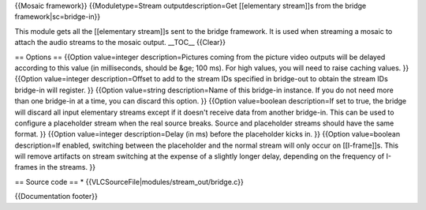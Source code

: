 {{Mosaic framework}} {{Moduletype=Stream outputdescription=Get
[[elementary stream]]s from the bridge framework|sc=bridge-in}}

This module gets all the [[elementary stream]]s sent to the bridge
framework. It is used when streaming a mosaic to attach the audio
streams to the mosaic output. \__TOC_\_ {{Clear}}

== Options == {{Option value=integer description=Pictures coming from
the picture video outputs will be delayed according to this value (in
milliseconds, should be &ge; 100 ms). For high values, you will need to
raise caching values. }} {{Option value=integer description=Offset to
add to the stream IDs specified in bridge-out to obtain the stream IDs
bridge-in will register. }} {{Option value=string description=Name of
this bridge-in instance. If you do not need more than one bridge-in at a
time, you can discard this option. }} {{Option value=boolean
description=If set to true, the bridge will discard all input elementary
streams except if it doesn't receive data from another bridge-in. This
can be used to configure a placeholder stream when the real source
breaks. Source and placeholder streams should have the same format. }}
{{Option value=integer description=Delay (in ms) before the placeholder
kicks in. }} {{Option value=boolean description=If enabled, switching
between the placeholder and the normal stream will only occur on
[[I-frame]]s. This will remove artifacts on stream switching at the
expense of a slightly longer delay, depending on the frequency of
I-frames in the streams. }}

== Source code == \* {{VLCSourceFile|modules/stream_out/bridge.c}}

{{Documentation footer}}
